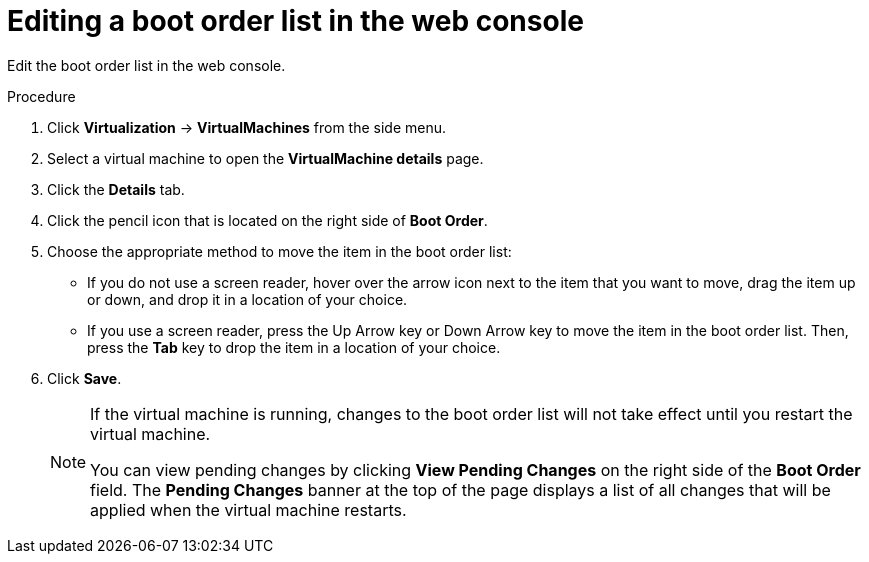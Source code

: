 // Module included in the following assemblies:
//
// * virt/virt_users_guide/virt-edit-boot-order.adoc

:_mod-docs-content-type: PROCEDURE
[id="virt-edit-boot-order-web_{context}"]
= Editing a boot order list in the web console

Edit the boot order list in the web console.

.Procedure

. Click *Virtualization* -> *VirtualMachines* from the side menu.

. Select a virtual machine to open the *VirtualMachine details* page.

. Click the *Details* tab.

. Click the pencil icon that is located on the right side of *Boot Order*.

. Choose the appropriate method to move the item in the boot order list:

* If you do not use a screen reader, hover over the arrow icon next to the item that you want to move, drag the item up or down, and drop it in a location of your choice.

* If you use a screen reader, press the Up Arrow key or Down Arrow key to move the item in the boot order list. Then, press the *Tab* key to drop the item in a location of your choice.

. Click *Save*.
+
[NOTE]
====
If the virtual machine is running, changes to the boot order list will not take effect until you restart the virtual machine.

You can view pending changes by clicking *View Pending Changes* on the right side of the *Boot Order* field. The *Pending Changes* banner
at the top of the page displays a list of all changes that will be applied when the virtual machine restarts.
====
